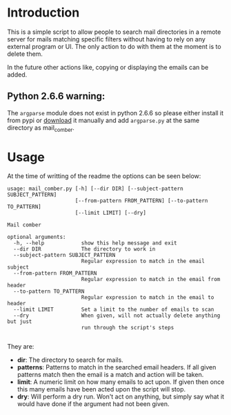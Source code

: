 
* Introduction
This is a simple script to allow people to search mail directories in a remote server for mails matching specific
filters without having to rely on any external program or UI. The only action to do with them at the moment is to delete them.


In the future other actions like, copying or displaying the emails can be added.

** Python 2.6.6 warning:
The ~argparse~ module does not exist in python 2.6.6 so please either install it from pypi or [[https://pypi.python.org/pypi/argparse][download]] it manually and
add ~argparse.py~ at the same directory as mail_comber.


* Usage
At the time of writting of the readme the options can be seen below:
#+BEGIN_SRC
usage: mail_comber.py [-h] [--dir DIR] [--subject-pattern SUBJECT_PATTERN]
                      [--from-pattern FROM_PATTERN] [--to-pattern TO_PATTERN]
                      [--limit LIMIT] [--dry]

Mail comber

optional arguments:
  -h, --help            show this help message and exit
  --dir DIR             The directory to work in
  --subject-pattern SUBJECT_PATTERN
                        Regular expression to match in the email subject
  --from-pattern FROM_PATTERN
                        Regular expression to match in the email from header
  --to-pattern TO_PATTERN
                        Regular expression to match in the email to header
  --limit LIMIT         Set a limit to the number of emails to scan
  --dry                 When given, will not actually delete anything but just
                        run through the script's steps

#+END_SRC

They are:
- *dir*:
  The directory to search for mails.
- *patterns*:
  Patterns to match in the searched email headers. If all given patterns match then the email is a match and
  action will be taken.
- *limit*:
  A numeric limit on how many emails to act upon. If given then once this many emails have been acted upon the script will stop.
- *dry*:
  Will perform a dry run. Won't act on anything, but simply say what it would have done if the argument had not been given.
